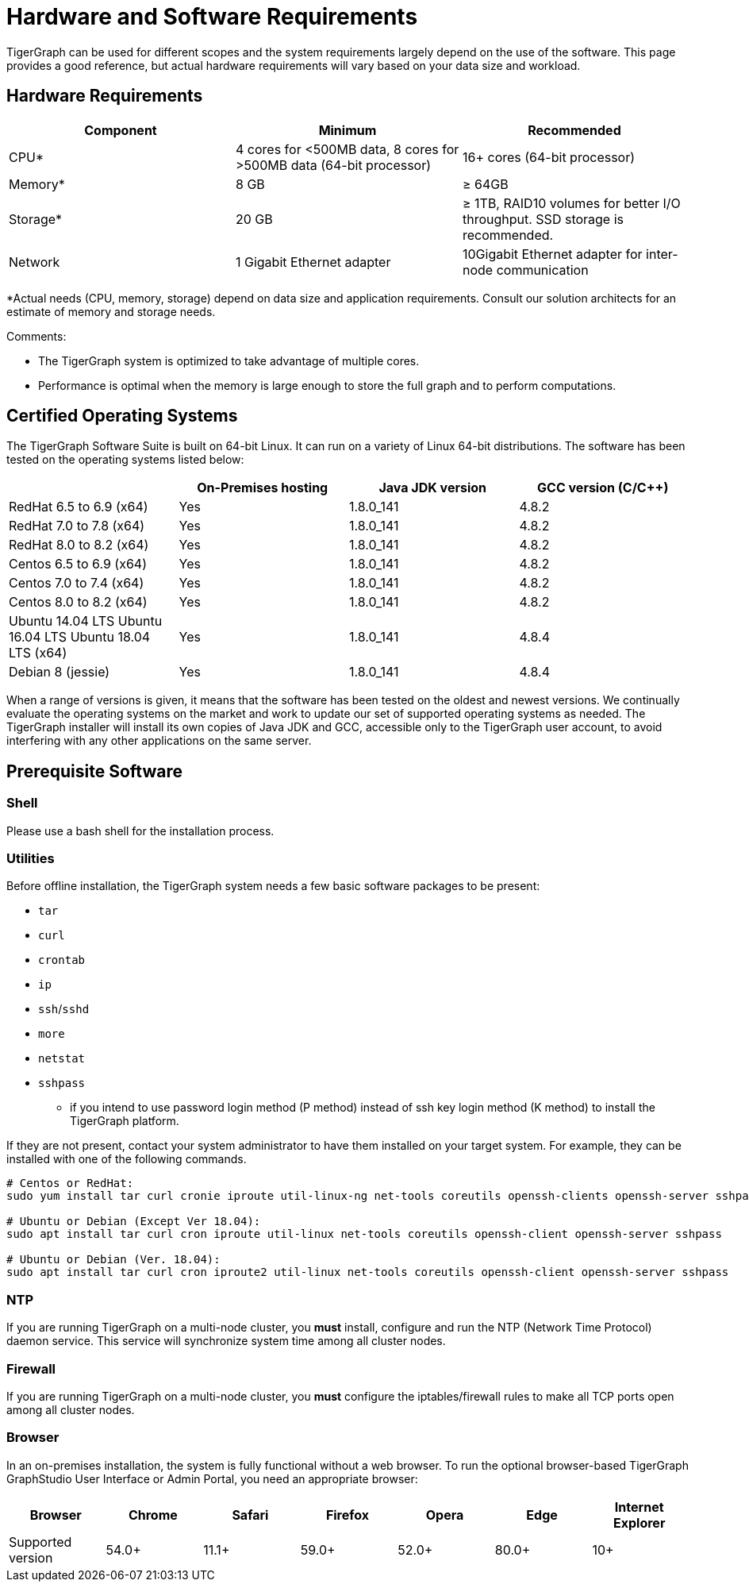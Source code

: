 = Hardware and Software Requirements
:description: This section provides an overview of the system requirements for running TigerGraph in a production or development environment.
:pp: {plus}{plus}

TigerGraph can be used for different scopes and the system requirements largely depend on the use of the software. This page provides a good reference, but actual hardware requirements will vary based on your data size and workload.

== Hardware Requirements

|===
| Component | Minimum | Recommended

| CPU*
| 4 cores for <500MB data, 8 cores for >500MB data (64-bit processor)
| 16+ cores (64-bit processor)

| Memory*
| 8 GB
| ≥ 64GB

| Storage*
| 20 GB
| ≥ 1TB, RAID10 volumes for better I/O throughput.  SSD storage is recommended.

| Network
| 1 Gigabit Ethernet adapter
| 10Gigabit Ethernet adapter for inter-node communication
|===

*Actual needs (CPU, memory, storage) depend on data size and application requirements. Consult our solution architects for an estimate of memory and storage needs.

Comments:

* The TigerGraph system is optimized to take advantage of multiple cores.
* Performance is optimal when the memory is large enough to store the full graph and to perform computations.

== Certified Operating Systems

The TigerGraph Software Suite is built on 64-bit Linux. It can run on a variety of Linux 64-bit distributions. The software has been tested on the operating systems listed below:

|===
|  | On-Premises hosting | Java JDK version | GCC version (C/C{pp})

| RedHat 6.5 to 6.9 (x64)
| Yes
| 1.8.0_141
| 4.8.2

| RedHat 7.0 to 7.8 (x64)
| Yes
| 1.8.0_141
| 4.8.2

| RedHat 8.0 to 8.2 (x64)
| Yes
| 1.8.0_141
| 4.8.2

| Centos 6.5 to 6.9 (x64)
| Yes
| 1.8.0_141
| 4.8.2

| Centos 7.0 to 7.4 (x64)
| Yes
| 1.8.0_141
| 4.8.2

| Centos 8.0 to 8.2 (x64)
| Yes
| 1.8.0_141
| 4.8.2

| Ubuntu 14.04 LTS  Ubuntu 16.04 LTS  Ubuntu 18.04 LTS  (x64)
| Yes
| 1.8.0_141
| 4.8.4

| Debian 8 (jessie)
| Yes
| 1.8.0_141
| 4.8.4
|===

When a range of versions is given, it means that the software has been tested on the oldest and newest versions. We continually evaluate the operating systems on the market and work to update our set of supported operating systems as needed.  The TigerGraph installer will install its own copies of Java JDK and GCC, accessible only to the TigerGraph user account, to avoid interfering with any other applications on the same server.

== Prerequisite Software

=== Shell

Please use a bash shell for the installation process.

=== Utilities

Before offline installation, the TigerGraph system needs a few basic software packages to be present:

* `tar`
* `curl`
* `crontab`
* `ip`
* `ssh`/`sshd`
* `more`
* `netstat`
* `sshpass`
 ** if you intend to use password login method (P method) instead of ssh key login method (K method) to install the TigerGraph platform.

If they are not present, contact your system administrator to have them installed on your target system. For example, they can be installed with one of the following commands.

[,bash]
----
# Centos or RedHat:
sudo yum install tar curl cronie iproute util-linux-ng net-tools coreutils openssh-clients openssh-server sshpass

# Ubuntu or Debian (Except Ver 18.04):
sudo apt install tar curl cron iproute util-linux net-tools coreutils openssh-client openssh-server sshpass

# Ubuntu or Debian (Ver. 18.04):
sudo apt install tar curl cron iproute2 util-linux net-tools coreutils openssh-client openssh-server sshpass
----

=== NTP

If you are running TigerGraph on a multi-node cluster, you *must* install, configure and run the NTP (Network Time Protocol) daemon service. This service will synchronize system time among all cluster nodes.

=== Firewall

If you are running TigerGraph on a multi-node cluster, you *must* configure the iptables/firewall rules to make all TCP ports open among all cluster nodes.

=== Browser

In an on-premises installation, the system is fully functional without a web browser. To run the optional browser-based TigerGraph GraphStudio User Interface or Admin Portal, you need an appropriate browser:

|===
| Browser | Chrome | Safari | Firefox | Opera | Edge | Internet Explorer

| Supported version
| 54.0+
| 11.1+
| 59.0+
| 52.0+
| 80.0+
| 10+
|===
